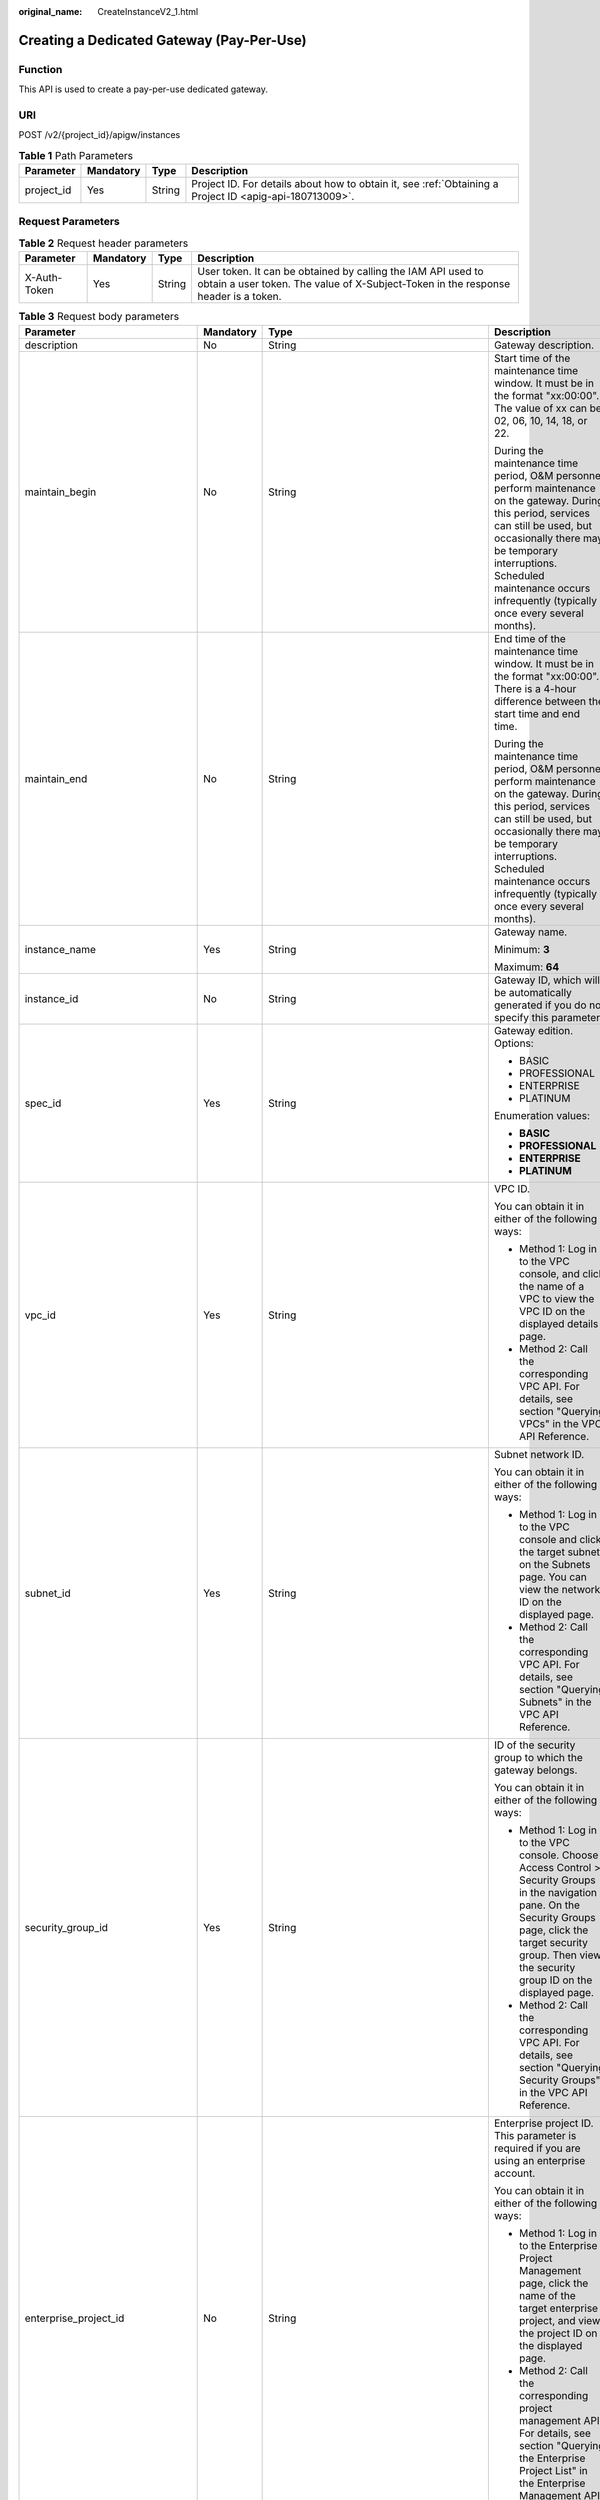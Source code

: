 :original_name: CreateInstanceV2_1.html

.. _CreateInstanceV2_1:

Creating a Dedicated Gateway (Pay-Per-Use)
==========================================

Function
--------

This API is used to create a pay-per-use dedicated gateway.

URI
---

POST /v2/{project_id}/apigw/instances

.. table:: **Table 1** Path Parameters

   +------------+-----------+--------+---------------------------------------------------------------------------------------------------------+
   | Parameter  | Mandatory | Type   | Description                                                                                             |
   +============+===========+========+=========================================================================================================+
   | project_id | Yes       | String | Project ID. For details about how to obtain it, see :ref:`Obtaining a Project ID <apig-api-180713009>`. |
   +------------+-----------+--------+---------------------------------------------------------------------------------------------------------+

Request Parameters
------------------

.. table:: **Table 2** Request header parameters

   +--------------+-----------+--------+----------------------------------------------------------------------------------------------------------------------------------------------------+
   | Parameter    | Mandatory | Type   | Description                                                                                                                                        |
   +==============+===========+========+====================================================================================================================================================+
   | X-Auth-Token | Yes       | String | User token. It can be obtained by calling the IAM API used to obtain a user token. The value of X-Subject-Token in the response header is a token. |
   +--------------+-----------+--------+----------------------------------------------------------------------------------------------------------------------------------------------------+

.. table:: **Table 3** Request body parameters

   +---------------------------------+-----------------+-------------------------------------------------------------------------------+-------------------------------------------------------------------------------------------------------------------------------------------------------------------------------------------------------------------------------------------------------------------------------+
   | Parameter                       | Mandatory       | Type                                                                          | Description                                                                                                                                                                                                                                                                   |
   +=================================+=================+===============================================================================+===============================================================================================================================================================================================================================================================================+
   | description                     | No              | String                                                                        | Gateway description.                                                                                                                                                                                                                                                          |
   +---------------------------------+-----------------+-------------------------------------------------------------------------------+-------------------------------------------------------------------------------------------------------------------------------------------------------------------------------------------------------------------------------------------------------------------------------+
   | maintain_begin                  | No              | String                                                                        | Start time of the maintenance time window. It must be in the format "xx:00:00". The value of xx can be 02, 06, 10, 14, 18, or 22.                                                                                                                                             |
   |                                 |                 |                                                                               |                                                                                                                                                                                                                                                                               |
   |                                 |                 |                                                                               | During the maintenance time period, O&M personnel perform maintenance on the gateway. During this period, services can still be used, but occasionally there may be temporary interruptions. Scheduled maintenance occurs infrequently (typically once every several months). |
   +---------------------------------+-----------------+-------------------------------------------------------------------------------+-------------------------------------------------------------------------------------------------------------------------------------------------------------------------------------------------------------------------------------------------------------------------------+
   | maintain_end                    | No              | String                                                                        | End time of the maintenance time window. It must be in the format "xx:00:00". There is a 4-hour difference between the start time and end time.                                                                                                                               |
   |                                 |                 |                                                                               |                                                                                                                                                                                                                                                                               |
   |                                 |                 |                                                                               | During the maintenance time period, O&M personnel perform maintenance on the gateway. During this period, services can still be used, but occasionally there may be temporary interruptions. Scheduled maintenance occurs infrequently (typically once every several months). |
   +---------------------------------+-----------------+-------------------------------------------------------------------------------+-------------------------------------------------------------------------------------------------------------------------------------------------------------------------------------------------------------------------------------------------------------------------------+
   | instance_name                   | Yes             | String                                                                        | Gateway name.                                                                                                                                                                                                                                                                 |
   |                                 |                 |                                                                               |                                                                                                                                                                                                                                                                               |
   |                                 |                 |                                                                               | Minimum: **3**                                                                                                                                                                                                                                                                |
   |                                 |                 |                                                                               |                                                                                                                                                                                                                                                                               |
   |                                 |                 |                                                                               | Maximum: **64**                                                                                                                                                                                                                                                               |
   +---------------------------------+-----------------+-------------------------------------------------------------------------------+-------------------------------------------------------------------------------------------------------------------------------------------------------------------------------------------------------------------------------------------------------------------------------+
   | instance_id                     | No              | String                                                                        | Gateway ID, which will be automatically generated if you do not specify this parameter.                                                                                                                                                                                       |
   +---------------------------------+-----------------+-------------------------------------------------------------------------------+-------------------------------------------------------------------------------------------------------------------------------------------------------------------------------------------------------------------------------------------------------------------------------+
   | spec_id                         | Yes             | String                                                                        | Gateway edition. Options:                                                                                                                                                                                                                                                     |
   |                                 |                 |                                                                               |                                                                                                                                                                                                                                                                               |
   |                                 |                 |                                                                               | -  BASIC                                                                                                                                                                                                                                                                      |
   |                                 |                 |                                                                               | -  PROFESSIONAL                                                                                                                                                                                                                                                               |
   |                                 |                 |                                                                               | -  ENTERPRISE                                                                                                                                                                                                                                                                 |
   |                                 |                 |                                                                               | -  PLATINUM                                                                                                                                                                                                                                                                   |
   |                                 |                 |                                                                               |                                                                                                                                                                                                                                                                               |
   |                                 |                 |                                                                               | Enumeration values:                                                                                                                                                                                                                                                           |
   |                                 |                 |                                                                               |                                                                                                                                                                                                                                                                               |
   |                                 |                 |                                                                               | -  **BASIC**                                                                                                                                                                                                                                                                  |
   |                                 |                 |                                                                               | -  **PROFESSIONAL**                                                                                                                                                                                                                                                           |
   |                                 |                 |                                                                               | -  **ENTERPRISE**                                                                                                                                                                                                                                                             |
   |                                 |                 |                                                                               | -  **PLATINUM**                                                                                                                                                                                                                                                               |
   +---------------------------------+-----------------+-------------------------------------------------------------------------------+-------------------------------------------------------------------------------------------------------------------------------------------------------------------------------------------------------------------------------------------------------------------------------+
   | vpc_id                          | Yes             | String                                                                        | VPC ID.                                                                                                                                                                                                                                                                       |
   |                                 |                 |                                                                               |                                                                                                                                                                                                                                                                               |
   |                                 |                 |                                                                               | You can obtain it in either of the following ways:                                                                                                                                                                                                                            |
   |                                 |                 |                                                                               |                                                                                                                                                                                                                                                                               |
   |                                 |                 |                                                                               | -  Method 1: Log in to the VPC console, and click the name of a VPC to view the VPC ID on the displayed details page.                                                                                                                                                         |
   |                                 |                 |                                                                               | -  Method 2: Call the corresponding VPC API. For details, see section "Querying VPCs" in the VPC API Reference.                                                                                                                                                               |
   +---------------------------------+-----------------+-------------------------------------------------------------------------------+-------------------------------------------------------------------------------------------------------------------------------------------------------------------------------------------------------------------------------------------------------------------------------+
   | subnet_id                       | Yes             | String                                                                        | Subnet network ID.                                                                                                                                                                                                                                                            |
   |                                 |                 |                                                                               |                                                                                                                                                                                                                                                                               |
   |                                 |                 |                                                                               | You can obtain it in either of the following ways:                                                                                                                                                                                                                            |
   |                                 |                 |                                                                               |                                                                                                                                                                                                                                                                               |
   |                                 |                 |                                                                               | -  Method 1: Log in to the VPC console and click the target subnet on the Subnets page. You can view the network ID on the displayed page.                                                                                                                                    |
   |                                 |                 |                                                                               | -  Method 2: Call the corresponding VPC API. For details, see section "Querying Subnets" in the VPC API Reference.                                                                                                                                                            |
   +---------------------------------+-----------------+-------------------------------------------------------------------------------+-------------------------------------------------------------------------------------------------------------------------------------------------------------------------------------------------------------------------------------------------------------------------------+
   | security_group_id               | Yes             | String                                                                        | ID of the security group to which the gateway belongs.                                                                                                                                                                                                                        |
   |                                 |                 |                                                                               |                                                                                                                                                                                                                                                                               |
   |                                 |                 |                                                                               | You can obtain it in either of the following ways:                                                                                                                                                                                                                            |
   |                                 |                 |                                                                               |                                                                                                                                                                                                                                                                               |
   |                                 |                 |                                                                               | -  Method 1: Log in to the VPC console. Choose Access Control > Security Groups in the navigation pane. On the Security Groups page, click the target security group. Then view the security group ID on the displayed page.                                                  |
   |                                 |                 |                                                                               | -  Method 2: Call the corresponding VPC API. For details, see section "Querying Security Groups" in the VPC API Reference.                                                                                                                                                    |
   +---------------------------------+-----------------+-------------------------------------------------------------------------------+-------------------------------------------------------------------------------------------------------------------------------------------------------------------------------------------------------------------------------------------------------------------------------+
   | enterprise_project_id           | No              | String                                                                        | Enterprise project ID. This parameter is required if you are using an enterprise account.                                                                                                                                                                                     |
   |                                 |                 |                                                                               |                                                                                                                                                                                                                                                                               |
   |                                 |                 |                                                                               | You can obtain it in either of the following ways:                                                                                                                                                                                                                            |
   |                                 |                 |                                                                               |                                                                                                                                                                                                                                                                               |
   |                                 |                 |                                                                               | -  Method 1: Log in to the Enterprise Project Management page, click the name of the target enterprise project, and view the project ID on the displayed page.                                                                                                                |
   |                                 |                 |                                                                               | -  Method 2: Call the corresponding project management API. For details, see section "Querying the Enterprise Project List" in the Enterprise Management API Reference.                                                                                                       |
   +---------------------------------+-----------------+-------------------------------------------------------------------------------+-------------------------------------------------------------------------------------------------------------------------------------------------------------------------------------------------------------------------------------------------------------------------------+
   | available_zone_ids              | Yes             | Array of strings                                                              | AZs.                                                                                                                                                                                                                                                                          |
   |                                 |                 |                                                                               |                                                                                                                                                                                                                                                                               |
   |                                 |                 |                                                                               | An AZ is a physical region where resources use independent power supply and networks. AZs are physically isolated but interconnected through an internal network. To enhance application availability, create gateways in different AZs.                                      |
   |                                 |                 |                                                                               |                                                                                                                                                                                                                                                                               |
   |                                 |                 |                                                                               | To obtain AZ information, call the API used to query AZs.                                                                                                                                                                                                                     |
   +---------------------------------+-----------------+-------------------------------------------------------------------------------+-------------------------------------------------------------------------------------------------------------------------------------------------------------------------------------------------------------------------------------------------------------------------------+
   | bandwidth_size                  | No              | Integer                                                                       | Outbound access bandwidth.                                                                                                                                                                                                                                                    |
   |                                 |                 |                                                                               |                                                                                                                                                                                                                                                                               |
   |                                 |                 |                                                                               | This parameter is required if public outbound access is enabled for the gateway. After you configure the bandwidth for the gateway, users can access resources on public networks.                                                                                            |
   |                                 |                 |                                                                               |                                                                                                                                                                                                                                                                               |
   |                                 |                 |                                                                               | Default: **5**                                                                                                                                                                                                                                                                |
   +---------------------------------+-----------------+-------------------------------------------------------------------------------+-------------------------------------------------------------------------------------------------------------------------------------------------------------------------------------------------------------------------------------------------------------------------------+
   | bandwidth_charging_mode         | No              | String                                                                        | Billing type of the public outbound access bandwidth. This parameter is required if public outbound access is enabled for the gateway.                                                                                                                                        |
   |                                 |                 |                                                                               |                                                                                                                                                                                                                                                                               |
   |                                 |                 |                                                                               | -  bandwidth: billed by bandwidth                                                                                                                                                                                                                                             |
   |                                 |                 |                                                                               | -  traffic: billed by traffic                                                                                                                                                                                                                                                 |
   |                                 |                 |                                                                               |                                                                                                                                                                                                                                                                               |
   |                                 |                 |                                                                               | Default: **bandwidth**                                                                                                                                                                                                                                                        |
   |                                 |                 |                                                                               |                                                                                                                                                                                                                                                                               |
   |                                 |                 |                                                                               | Enumeration values:                                                                                                                                                                                                                                                           |
   |                                 |                 |                                                                               |                                                                                                                                                                                                                                                                               |
   |                                 |                 |                                                                               | -  **bandwidth**                                                                                                                                                                                                                                                              |
   |                                 |                 |                                                                               | -  **traffic**                                                                                                                                                                                                                                                                |
   +---------------------------------+-----------------+-------------------------------------------------------------------------------+-------------------------------------------------------------------------------------------------------------------------------------------------------------------------------------------------------------------------------------------------------------------------------+
   | loadbalancer_provider           | Yes             | String                                                                        | Type of the load balancer used by the gateway.                                                                                                                                                                                                                                |
   |                                 |                 |                                                                               |                                                                                                                                                                                                                                                                               |
   |                                 |                 |                                                                               | -  ELB                                                                                                                                                                                                                                                                        |
   +---------------------------------+-----------------+-------------------------------------------------------------------------------+-------------------------------------------------------------------------------------------------------------------------------------------------------------------------------------------------------------------------------------------------------------------------------+
   | tags                            | No              | Array of :ref:`TmsKeyValue <createinstancev2_1__request_tmskeyvalue>` objects | Tags.                                                                                                                                                                                                                                                                         |
   |                                 |                 |                                                                               |                                                                                                                                                                                                                                                                               |
   |                                 |                 |                                                                               | A maximum of 20 tags can be created for a gateway.                                                                                                                                                                                                                            |
   |                                 |                 |                                                                               |                                                                                                                                                                                                                                                                               |
   |                                 |                 |                                                                               | Array Length: **0 - 20**                                                                                                                                                                                                                                                      |
   +---------------------------------+-----------------+-------------------------------------------------------------------------------+-------------------------------------------------------------------------------------------------------------------------------------------------------------------------------------------------------------------------------------------------------------------------------+
   | vpcep_service_name              | No              | String                                                                        | Name of a VPC endpoint service.                                                                                                                                                                                                                                               |
   |                                 |                 |                                                                               |                                                                                                                                                                                                                                                                               |
   |                                 |                 |                                                                               | It can contain max. 16 characters, including letters, digits, hyphens (-), and underscores.                                                                                                                                                                                   |
   |                                 |                 |                                                                               |                                                                                                                                                                                                                                                                               |
   |                                 |                 |                                                                               | If this parameter is not specified, the system automatically generates a name in the "{region}.apig.{service_id}" format.                                                                                                                                                     |
   |                                 |                 |                                                                               |                                                                                                                                                                                                                                                                               |
   |                                 |                 |                                                                               | If this parameter is specified, the system automatically generates a name in the "{region}.{vpcep_service_name}.{service_id}" format.                                                                                                                                         |
   |                                 |                 |                                                                               |                                                                                                                                                                                                                                                                               |
   |                                 |                 |                                                                               | After the gateway is created, you can modify this name on the Gateways > VPC Endpoints page.                                                                                                                                                                                  |
   +---------------------------------+-----------------+-------------------------------------------------------------------------------+-------------------------------------------------------------------------------------------------------------------------------------------------------------------------------------------------------------------------------------------------------------------------------+
   | ingress_bandwidth_size          | No              | Integer                                                                       | Public inbound access bandwidth.                                                                                                                                                                                                                                              |
   |                                 |                 |                                                                               |                                                                                                                                                                                                                                                                               |
   |                                 |                 |                                                                               | This parameter is required if public inbound access is enabled for the gateway and loadbalancer_provider is set to elb. After you bind an EIP to the gateway, users can access APIs in the gateway from public networks using the EIP.                                        |
   |                                 |                 |                                                                               |                                                                                                                                                                                                                                                                               |
   |                                 |                 |                                                                               | Default: **5**                                                                                                                                                                                                                                                                |
   +---------------------------------+-----------------+-------------------------------------------------------------------------------+-------------------------------------------------------------------------------------------------------------------------------------------------------------------------------------------------------------------------------------------------------------------------------+
   | ingress_bandwidth_charging_mode | No              | String                                                                        | Billing type of the public inbound access bandwidth. This parameter is required if public inbound access is enabled for the gateway and loadbalancer_provider is set to elb.                                                                                                  |
   |                                 |                 |                                                                               |                                                                                                                                                                                                                                                                               |
   |                                 |                 |                                                                               | -  bandwidth: billed by bandwidth                                                                                                                                                                                                                                             |
   |                                 |                 |                                                                               | -  traffic: billed by traffic                                                                                                                                                                                                                                                 |
   |                                 |                 |                                                                               |                                                                                                                                                                                                                                                                               |
   |                                 |                 |                                                                               | Default: **bandwidth**                                                                                                                                                                                                                                                        |
   |                                 |                 |                                                                               |                                                                                                                                                                                                                                                                               |
   |                                 |                 |                                                                               | Enumeration values:                                                                                                                                                                                                                                                           |
   |                                 |                 |                                                                               |                                                                                                                                                                                                                                                                               |
   |                                 |                 |                                                                               | -  **bandwidth**                                                                                                                                                                                                                                                              |
   |                                 |                 |                                                                               | -  **traffic**                                                                                                                                                                                                                                                                |
   +---------------------------------+-----------------+-------------------------------------------------------------------------------+-------------------------------------------------------------------------------------------------------------------------------------------------------------------------------------------------------------------------------------------------------------------------------+

.. _createinstancev2_1__request_tmskeyvalue:

.. table:: **Table 4** TmsKeyValue

   +-----------------+-----------------+-----------------+-------------------------------------------------------------------------------------------------------+
   | Parameter       | Mandatory       | Type            | Description                                                                                           |
   +=================+=================+=================+=======================================================================================================+
   | key             | No              | String          | Key.                                                                                                  |
   |                 |                 |                 |                                                                                                       |
   |                 |                 |                 | Include UTF-8 letters, digits, spaces, or special characters ``(_.:=+-@).``                           |
   |                 |                 |                 |                                                                                                       |
   |                 |                 |                 | Do not start with \_sys\_ because it is a system label.                                               |
   |                 |                 |                 |                                                                                                       |
   |                 |                 |                 | Minimum: **1**                                                                                        |
   |                 |                 |                 |                                                                                                       |
   |                 |                 |                 | Maximum: **128**                                                                                      |
   +-----------------+-----------------+-----------------+-------------------------------------------------------------------------------------------------------+
   | value           | No              | String          | Value.                                                                                                |
   |                 |                 |                 |                                                                                                       |
   |                 |                 |                 | You can enter letters, digits, and spaces or other special characters ``(_.:/=+-@)`` in UTF-8 format. |
   |                 |                 |                 |                                                                                                       |
   |                 |                 |                 | Minimum: **0**                                                                                        |
   |                 |                 |                 |                                                                                                       |
   |                 |                 |                 | Maximum: **255**                                                                                      |
   +-----------------+-----------------+-----------------+-------------------------------------------------------------------------------------------------------+

Response Parameters
-------------------

**Status code: 202**

.. table:: **Table 5** Response body parameters

   =========== ====== ============================================
   Parameter   Type   Description
   =========== ====== ============================================
   instance_id String Gateway ID.
   message     String Information about the gateway creation task.
   job_id      String Task ID.
   =========== ====== ============================================

**Status code: 400**

.. table:: **Table 6** Response body parameters

   ========== ====== ==============
   Parameter  Type   Description
   ========== ====== ==============
   error_code String Error code.
   error_msg  String Error message.
   ========== ====== ==============

**Status code: 401**

.. table:: **Table 7** Response body parameters

   ========== ====== ==============
   Parameter  Type   Description
   ========== ====== ==============
   error_code String Error code.
   error_msg  String Error message.
   ========== ====== ==============

**Status code: 403**

.. table:: **Table 8** Response body parameters

   ========== ====== ==============
   Parameter  Type   Description
   ========== ====== ==============
   error_code String Error code.
   error_msg  String Error message.
   ========== ====== ==============

**Status code: 404**

.. table:: **Table 9** Response body parameters

   ========== ====== ==============
   Parameter  Type   Description
   ========== ====== ==============
   error_code String Error code.
   error_msg  String Error message.
   ========== ====== ==============

**Status code: 500**

.. table:: **Table 10** Response body parameters

   ========== ====== ==============
   Parameter  Type   Description
   ========== ====== ==============
   error_code String Error code.
   error_msg  String Error message.
   ========== ====== ==============

Example Requests
----------------

Creating a gateway with network and security group configurations

.. code-block::

   {
     "available_zone_ids" : [ "xx-xxx-7b", "xx-xxx-7a" ],
     "bandwidth_size" : 5,
     "description" : "test create instance",
     "enterprise_project_id" : "0",
     "instance_name" : "apig-demo",
     "maintain_begin" : "22:00:00",
     "maintain_end" : "02:00:00",
     "security_group_id" : "36d0ec18-bd10-4da7-86f3-ad7a5ddc55d7",
     "spec_id" : "PROFESSIONAL",
     "subnet_id" : "a938121c-11c4-4c91-b983-bc9acd347bb5",
     "vpc_id" : "0957108c-257c-4ce0-9e93-527d279ce763"
   }

Example Responses
-----------------

**Status code: 202**

Accepted

.. code-block::

   {
     "instance_id" : "6a7d71827fd54572b1f31aa9548fcc81",
     "message" : "JOB_ASSIGNED_FOR_PROVISIONING_0003I:The job JOB-bdb370eb6f4c4c73b61b95a9da38beb5 has been assigned to the instance 6a7d71827fd54572b1f31aa9548fcc81 for running provisioning.",
     "job_id" : "JOB-edbac2355fb7433e98f173ea2e452e2d"
   }

**Status code: 400**

Bad Request

.. code-block::

   {
     "error_code" : "APIC.7211",
     "error_msg" : "Parameter value does not match the rules, parameter name[maintainBegin]"
   }

**Status code: 401**

Unauthorized

.. code-block::

   {
     "error_code" : "APIC.7102",
     "error_msg" : "Incorrect token or token resolution failed"
   }

**Status code: 403**

Forbidden

.. code-block::

   {
     "error_code" : "APIC.7106",
     "error_msg" : "No permissions to request for the method"
   }

**Status code: 404**

Not Found

.. code-block::

   {
     "error_code" : "APIC.7301",
     "error_msg" : "Instance spec not found"
   }

**Status code: 500**

Internal Server Error

.. code-block::

   {
     "error_code" : "APIC.9000",
     "error_msg" : "Failed to request internal service"
   }

Status Codes
------------

=========== =====================
Status Code Description
=========== =====================
202         Accepted
400         Bad Request
401         Unauthorized
403         Forbidden
404         Not Found
500         Internal Server Error
=========== =====================

Error Codes
-----------

See :ref:`Error Codes <errorcode>`.
